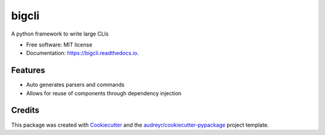 ======
bigcli
======


.. image:: https://img.shields.io/pypi/v/bigcli.svg
        :target: https://pypi.python.org/pypi/bigcli

.. image:: https://img.shields.io/travis/dudadornelles/bigcli.svg
        :target: https://travis-ci.org/dudadornelles/bigcli

.. image:: https://readthedocs.org/projects/bigcli/badge/?version=latest
        :target: https://bigcli.readthedocs.io/en/latest/?badge=latest
        :alt: Documentation Status

.. image:: https://pyup.io/repos/github/dudadornelles/bigcli/shield.svg
     :target: https://pyup.io/repos/github/dudadornelles/bigcli/
     :alt: Updates


A python framework to write large CLIs


* Free software: MIT license
* Documentation: https://bigcli.readthedocs.io.


Features
--------

* Auto generates parsers and commands
* Allows for reuse of components through dependency injection

Credits
---------

This package was created with Cookiecutter_ and the `audreyr/cookiecutter-pypackage`_ project template.

.. _Cookiecutter: https://github.com/audreyr/cookiecutter
.. _`audreyr/cookiecutter-pypackage`: https://github.com/audreyr/cookiecutter-pypackage


